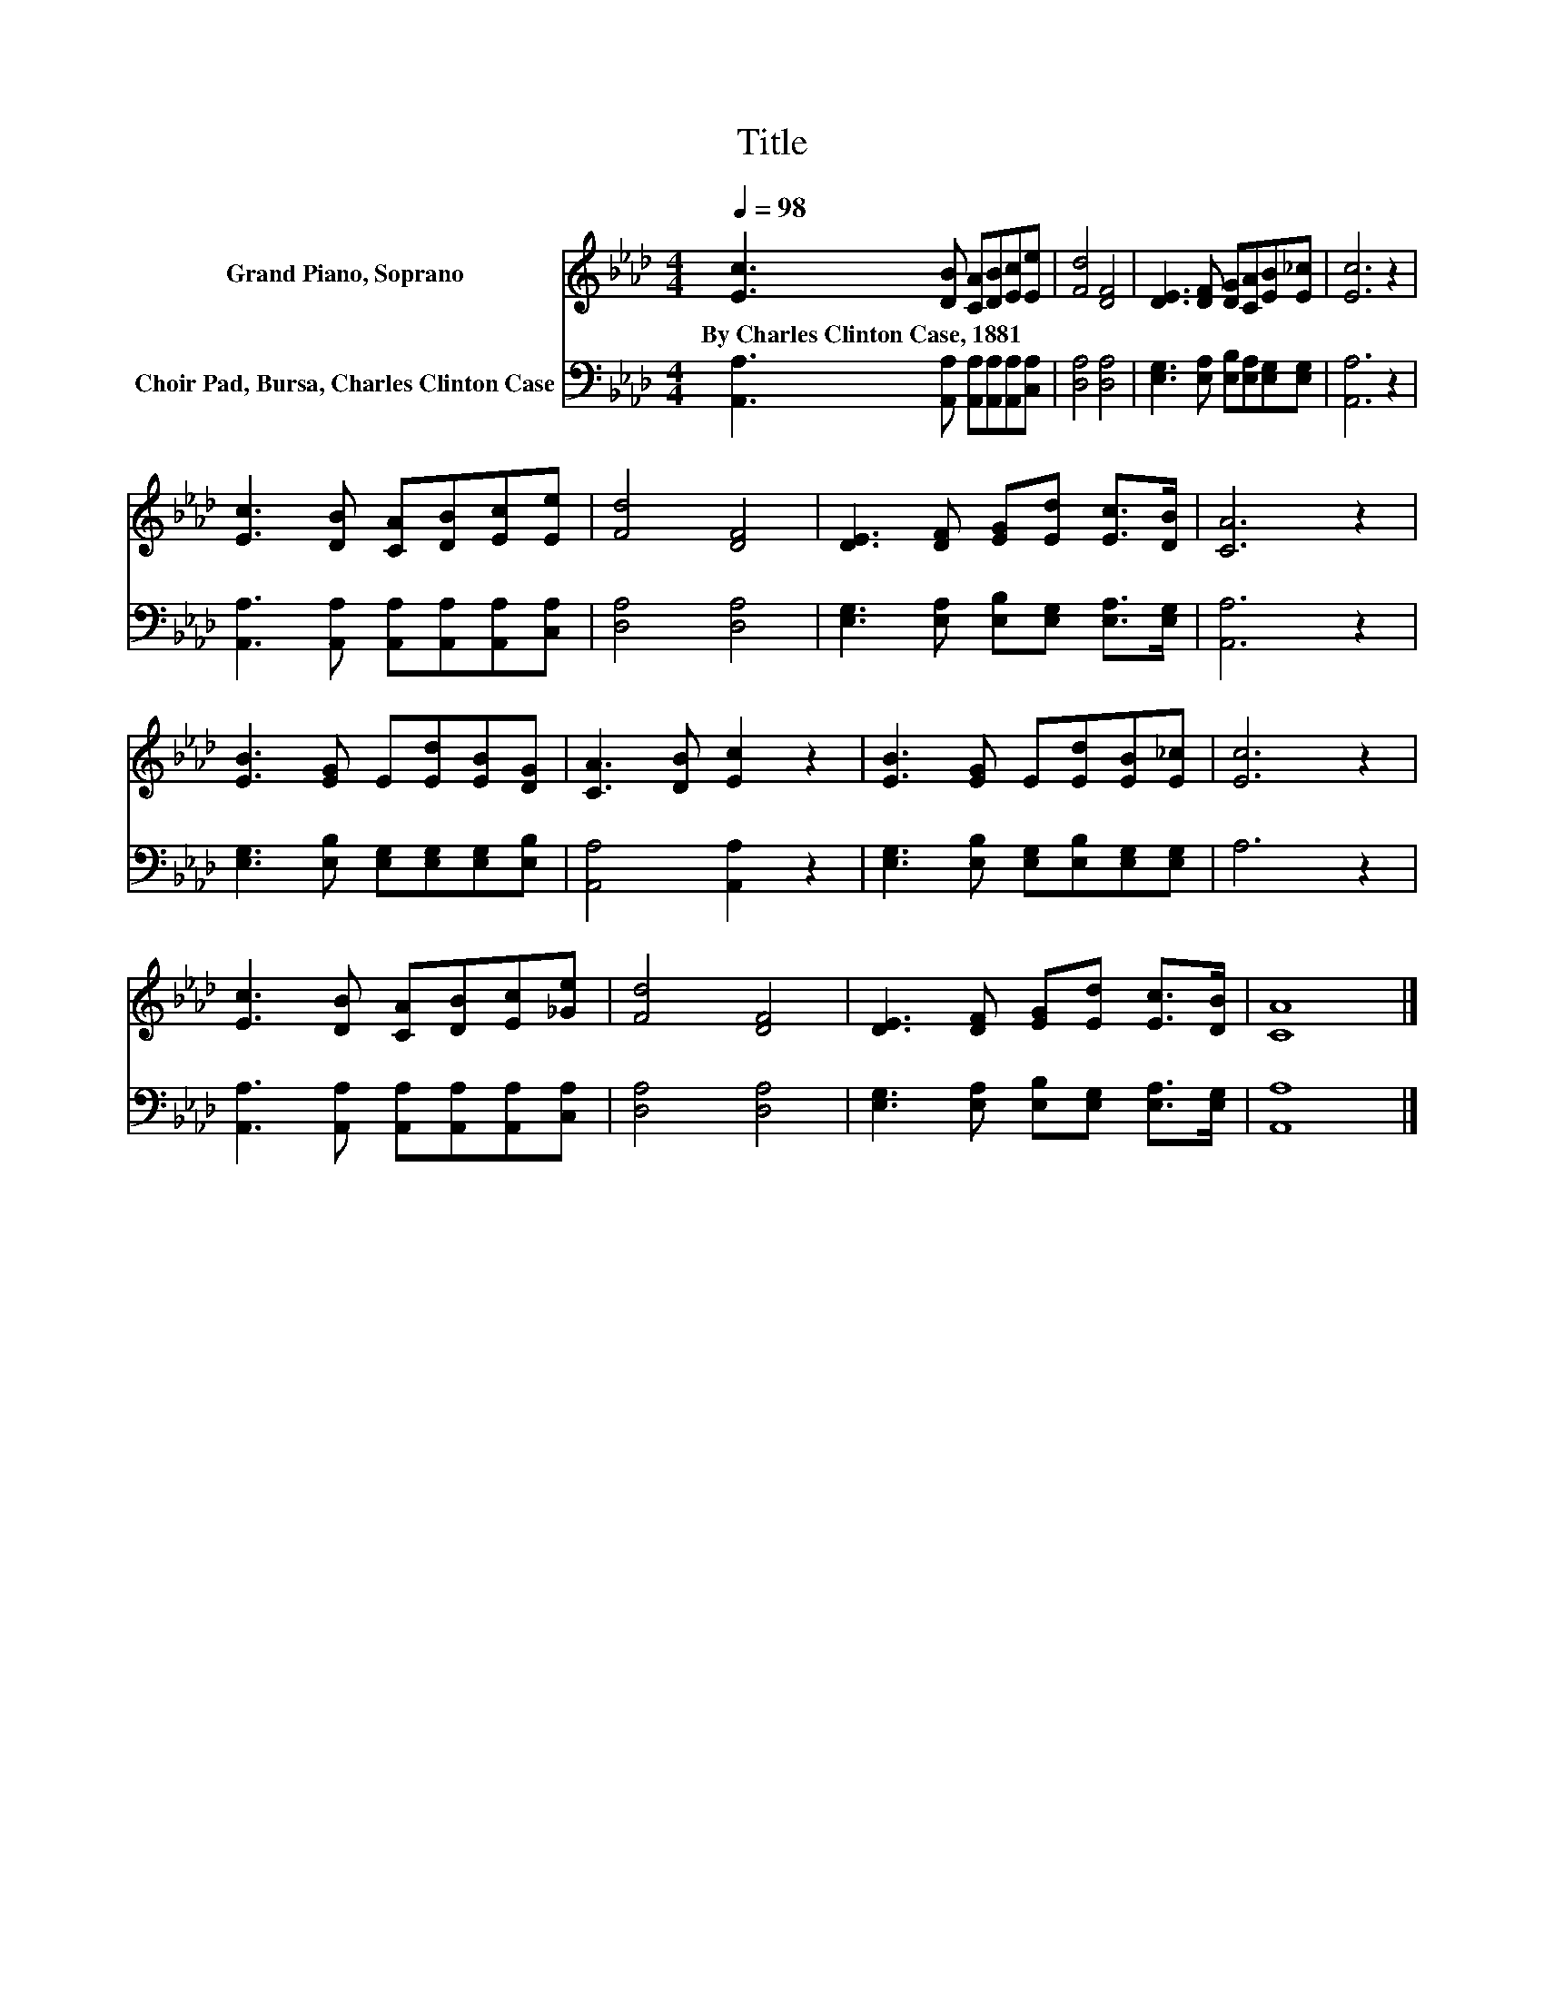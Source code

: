 X:1
T:Title
%%score 1 2
L:1/8
Q:1/4=98
M:4/4
K:Ab
V:1 treble nm="Grand Piano, Soprano"
V:2 bass nm="Choir Pad, Bursa, Charles Clinton Case"
V:1
 [Ec]3 [DB] [CA][DB][Ec][Ee] | [Fd]4 [DF]4 | [DE]3 [DF] [DG][CA][EB][E_c] | [Ec]6 z2 | %4
w: By~Charles~Clinton~Case,~1881 * * * * *||||
 [Ec]3 [DB] [CA][DB][Ec][Ee] | [Fd]4 [DF]4 | [DE]3 [DF] [EG][Ed] [Ec]>[DB] | [CA]6 z2 | %8
w: ||||
 [EB]3 [EG] E[Ed][EB][DG] | [CA]3 [DB] [Ec]2 z2 | [EB]3 [EG] E[Ed][EB][E_c] | [Ec]6 z2 | %12
w: ||||
 [Ec]3 [DB] [CA][DB][Ec][_Ge] | [Fd]4 [DF]4 | [DE]3 [DF] [EG][Ed] [Ec]>[DB] | [CA]8 |] %16
w: ||||
V:2
 [A,,A,]3 [A,,A,] [A,,A,][A,,A,][A,,A,][C,A,] | [D,A,]4 [D,A,]4 | %2
 [E,G,]3 [E,A,] [E,B,][E,A,][E,G,][E,G,] | [A,,A,]6 z2 | %4
 [A,,A,]3 [A,,A,] [A,,A,][A,,A,][A,,A,][C,A,] | [D,A,]4 [D,A,]4 | %6
 [E,G,]3 [E,A,] [E,B,][E,G,] [E,A,]>[E,G,] | [A,,A,]6 z2 | %8
 [E,G,]3 [E,B,] [E,G,][E,G,][E,G,][E,B,] | [A,,A,]4 [A,,A,]2 z2 | %10
 [E,G,]3 [E,B,] [E,G,][E,B,][E,G,][E,G,] | A,6 z2 | [A,,A,]3 [A,,A,] [A,,A,][A,,A,][A,,A,][C,A,] | %13
 [D,A,]4 [D,A,]4 | [E,G,]3 [E,A,] [E,B,][E,G,] [E,A,]>[E,G,] | [A,,A,]8 |] %16

